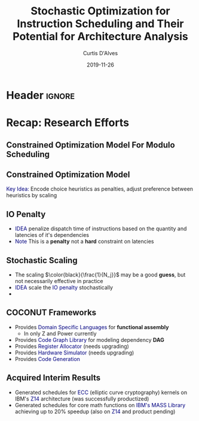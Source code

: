 * Header :ignore:
# -*- mode: org; -*-

#+REVEAL_ROOT: https://cdn.jsdelivr.net/reveal.js/3.0.0/
# #+REVEAL_THEME: league
#+REVEAL_THEME: sky

#+OPTIONS: reveal_title_slide:auto num:nil toc:nil timestamp:nil

#+MACRO: color @@html:<font color="$1">$2</font>@@
#+MACRO: alert @@html:<font color="navy">$1</font>@@

#+REVEAL_EXTRA_CSS: ./mystyle.css
# #+REVEAL_EXTRA_CSS: /Users/curtis/reveal.js/css/theme/night.css

# To load Org-reveal, type “M-x load-library”, then type “ox-reveal”.


#+Title: Stochastic Optimization for Instruction Scheduling and Their Potential for Architecture Analysis 
#+Date: 2019-11-26
#+Email: curtis.dalves@gmail.com
#+Author: Curtis D'Alves


#+OPTIONS: reveal_title_slide:"<small>%t</small>"

* Recap: Research Efforts 
** Constrained Optimization Model For Modulo Scheduling

#+BEGIN_cmath
#+HTML: <small>
\begin{align*}
    \color{navy}{\text{Objective Variables }} & t_i, b_i, f_i:& \mathbb{R} \\
    \color{navy}{\text{Constants }} & \textrm{II} :& \mathbb{R} \\
    \color{navy}{\text{Indicator Function }} & \mathbb{IN} :& \mathbb{R} \rightarrow \mathbb{R} \\
    & t_i :& \text{dispatch time} \\
    & b_i :& \text{completion time} \\
    & f_i :& \text{FIFO use } 0 \leq f_i \leq 1 \\
    & \textrm{II} :& \text{iteration interval} \frac{\# instructions}{dispatches/cycle} \\
\end{align*}
#+HTML: </small>
#+END_cmath

** Constrained Optimization Model
#+BEGIN_cmath
#+HTML: <small>
\begin{align}
    \color{navy}{\text{Hard Constraints }} \qquad & \forall i,j \cdot i \rightarrow j \qquad t_i + \epsilon \leq t_j  \\
								 & 0 \leq t_i \leq b_i \leq \#\text{stages} \cdot \textrm{II}  \\
								 & b_i + \epsilon \leq t_i + \textrm{II} \\
    \color{navy}{\text{Objective Function }} \qquad   & \text{min} \sum_{i} (b_i - t_i + f_i) + \text{Penalties}
\end{align}
#+HTML: </small>    
#+END_cmath

{{{alert(Key Idea:)}}} Encode choice heuristics as penalties, adjust preference
between heuristics by scaling

** IO Penalty
   - {{{alert(IDEA)}}} penalize dispatch time of instructions based on the quantity and
    latencies of it's dependencies
   - {{{alert(Note)}}} This is a *penalty* not a *hard* constraint on latencies

#+BEGIN_cmath
#+HTML: <small>
   \begin{align*}
            \color{navy}{\text{Given }} \qquad  & t_i,t_j \qquad & \forall i,j \mid i \rightarrow j  \\
            \color{navy}{\text{For each i }} \qquad & N_j  =  \sum_{i \rightarrow j} \text{latency}(j) & \\
            \qquad & \qquad & \qquad \\
            \qquad & \mathbb{IO}(i) = \sum_{j} \frac{1}{N_j} \mathbb{IN}(t_i - t_j) & \qquad 
    \end{align*}
#+HTML: </small>
#+END_cmath

** Stochastic Scaling
   - The scaling $\color{black}{\frac{1}{N_j}}$ may be a good *guess*, but not necessarily effective in practice
   - {{{alert(IDEA)}}} scale the {{{alert(IO penalty)}}} stochastically
   - 
#+BEGIN_cmath
#+HTML: <small>
      \begin{align*}
          \color{navy}{\text{Define a Grouping}} \qquad & \mathbb{C} = \text{Group}(\forall i \mid i \rightarrow j) \\
          \color{navy}{\text{For each Group i}} \qquad & c_i \in \mathbb{RAND(R)} \\
          \color{navy}{\text{Stochastic Penalty}} \qquad & \sum_i c_i \cdot \mathbb{IO}(i)
        \end{align*}
#+HTML: </small>
#+END_cmath

** COCONUT Frameworks
   - Provides {{{alert(Domain Specific Languages)}}} for *functional assembly*
     - In only Z and Power currently
   - Provides {{{alert(Code Graph Library)}}} for modeling dependency *DAG* 
   - Provides {{{alert(Register Allocator)}}} (needs upgrading)
   - Provides {{{alert(Hardware Simulator)}}} (needs upgrading)
   - Provides {{{alert(Code Generation)}}}

** Acquired Interim Results
  - Generated schedules for {{{alert(ECC)}}} (elliptic curve cryptography) kernels on IBM's
    {{{alert(Z14)}}} architecture (was successfully productized) 
  - Generated schedules for core math functions on {{{alert(IBM's MASS Library)}}} achieving
    up to 20% speedup (also on {{{alert(Z14)}}} and product pending)

